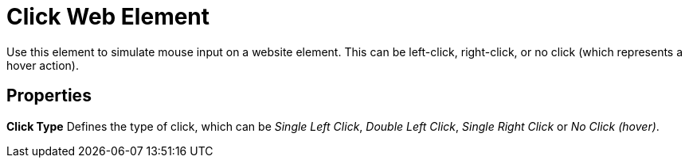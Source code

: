 

= Click Web Element

Use this element to simulate mouse input on a website element. This can
be left-click, right-click, or no click (which represents a hover
action).

== Properties

*Click Type* Defines the type of click, which can be _Single Left
Click_, _Double Left Click_, _Single Right Click_ or _No Click (hover)_.
